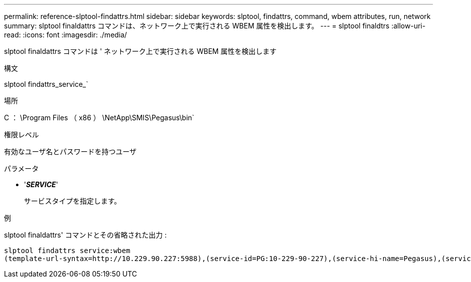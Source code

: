 ---
permalink: reference-slptool-findattrs.html 
sidebar: sidebar 
keywords: slptool, findattrs, command, wbem attributes, run, network 
summary: slptool finaldattrs コマンドは、ネットワーク上で実行される WBEM 属性を検出します。 
---
= slptool finaldtrs
:allow-uri-read: 
:icons: font
:imagesdir: ./media/


[role="lead"]
slptool finaldattrs コマンドは ' ネットワーク上で実行される WBEM 属性を検出します

.構文
slptool findattrs_service_`

.場所
C ： \Program Files （ x86 ） \NetApp\SMIS\Pegasus\bin`

.権限レベル
有効なユーザ名とパスワードを持つユーザ

.パラメータ
* '*_SERVICE_*'
+
サービスタイプを指定します。



.例
slptool finaldattrs' コマンドとその省略された出力 :

[listing]
----
slptool findattrs service:wbem
(template-url-syntax=http://10.229.90.227:5988),(service-id=PG:10-229-90-227),(service-hi-name=Pegasus),(service-hi-description=Pegasus CIM Server Version 2.12.0),(template-type=wbem),(template-version=1.0),(template-description=This template describes the attributes used for advertising Pegasus CIM Servers.),(InteropSchemaNamespace=interop),(FunctionalProfilesSupported=Basic Read,Basic Write,Schema Manipulation,Instance Manipulation,Association Traversal,Qualifier Declaration,Indications),(MultipleOperationsSupported=TRUE),(AuthenticationMechanismsSupported=Basic),(AuthenticationMechanismDescriptions=Basic),(CommunicationMechanism=CIM-XML),(ProtocolVersion=1.0),(Namespace=root/PG_Internal,interop,root/ontap,root),(RegisteredProfilesSupported=SNIA:Server,SNIA:Array,SNIA:NAS Head,SNIA:Software,SNIA:Profile Registration,SNIA:SCNAS,SNIA:Storage Virtualizer,SNIA:Indication)
----